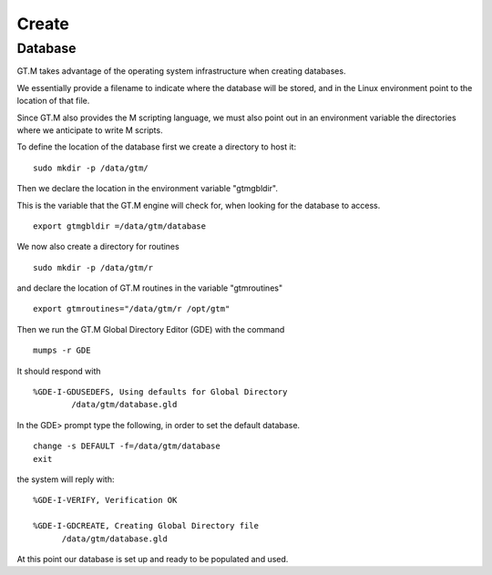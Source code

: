 Create
======

Database
--------

GT.M takes advantage of the operating system infrastructure when creating
databases.

We essentially provide a filename to indicate where the database will be
stored, and in the Linux environment point to the location of that file.

Since GT.M also provides the M scripting language, we must also point out in an
environment variable the directories where we anticipate to write M scripts.

To define the location of the database first we create a directory to host it:

::

   sudo mkdir -p /data/gtm/

Then we declare the location in the environment variable "gtmgbldir".

This is the variable that the GT.M engine will check for, when looking for the
database to access.

::

   export gtmgbldir =/data/gtm/database

We now also create a directory for routines

::

   sudo mkdir -p /data/gtm/r

and declare the location of GT.M routines in the variable "gtmroutines"

::

   export gtmroutines="/data/gtm/r /opt/gtm"


Then we run the GT.M Global Directory Editor (GDE) with the command

::

    mumps -r GDE


It should respond with

::

  %GDE-I-GDUSEDEFS, Using defaults for Global Directory
          /data/gtm/database.gld


In the GDE> prompt type the following, in order to set the default database.

::

   change -s DEFAULT -f=/data/gtm/database
   exit

the system will reply with:

::

  %GDE-I-VERIFY, Verification OK

  %GDE-I-GDCREATE, Creating Global Directory file
        /data/gtm/database.gld

At this point our database is set up and ready to be populated and used.
